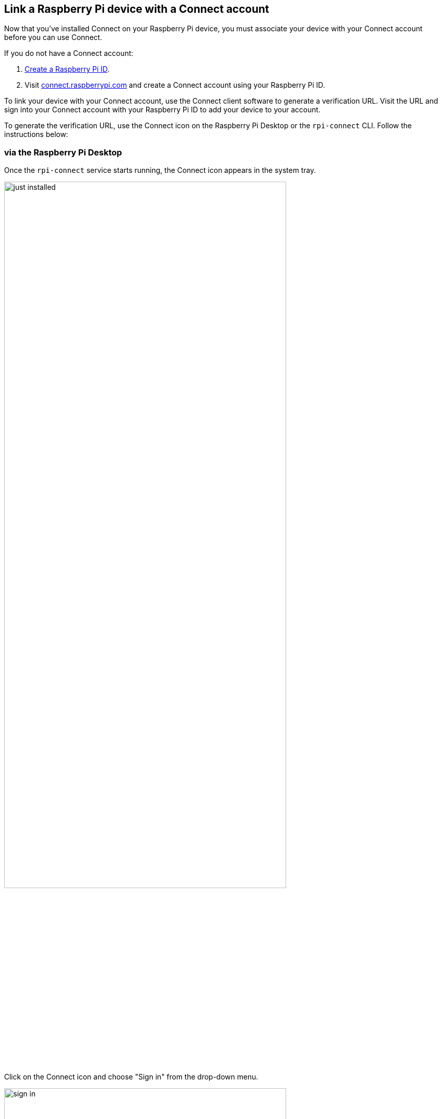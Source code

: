 == Link a Raspberry Pi device with a Connect account

Now that you've installed Connect on your Raspberry Pi device, you must associate your device with your Connect account before you can use Connect.

If you do not have a Connect account:

. xref:id.adoc#create-a-raspberry-pi-id[Create a Raspberry Pi ID].
. Visit https://connect.raspberrypi.com[connect.raspberrypi.com] and create a Connect account using your Raspberry Pi ID.

To link your device with your Connect account, use the Connect client software to generate a verification URL. Visit the URL and sign into your Connect account with your Raspberry Pi ID to add your device to your account.

To generate the verification URL, use the Connect icon on the Raspberry Pi Desktop or the `rpi-connect` CLI. Follow the instructions below:

=== via the Raspberry Pi Desktop

Once the `rpi-connect` service starts running, the Connect icon appears in the system tray.

image::images/just_installed.png[width="80%"]

Click on the Connect icon and choose "Sign in" from the drop-down menu.

image::images/sign-in.png[width="80%"]

This opens a verification URL you can use to link your device to your Connect account.

=== via the command line

Use the following command to generate a link that will connect your device with your Connect account:

[source,console]
----
$ rpi-connect signin
----

This command should output something like the following:

----
Complete sign in by visiting https://connect.raspberrypi.com/verify/XXXX-XXXX
----

Visit the verification URL on any device and sign in to your Raspberry Pi ID to link your device with your Connect account.

=== Finish linking your Raspberry Pi

Visit the verification URL generated in the previous step.

Sign in to Connect using your xref:id.adoc[Raspberry Pi ID].

image::images/login-with-id.png[width="80%"]

After authenticating, assign a name to your device. Choose a name that uniquely identifies the device. Click the **Create device and sign in** button to continue.

image::images/create-device.png[width="80%"]

You can now remotely connect to your device. The Connect system tray icon will turn blue to indicate that your device is now signed in to the Connect service. You should receive an email notification indicating that a new device is linked to your Connect account.

image::images/sign-in-email.png[width="70%"]

WARNING: If you receive an email that says a device that you do not recognise has signed into Connect, change your Raspberry Pi ID password immediately. xref:connect.adoc#manage-devices[Remove the device from Connect] to permanently disassociate it from your account. Consider xref:id.adoc#enable-two-factor-authentication[enabling two-factor authentication] to keep your account secure.

Click the Connect system tray icon to open the Connect menu. This menu shows your current sign in status, an option to sign out, and options to enable or disable remote access methods.

TIP: Connect signs communication with your device serial number. Moving your SD card between devices will sign you out of Connect.

== Access your Raspberry Pi device

Now that your device appears on your Connect dashboard, you can access your device from anywhere using only a browser. Connect provides multiple ways to interact with your device remotely.

=== Screen sharing

Connect includes the ability to share your device's screen in a browser. Use the following instructions to share your device's screen.

NOTE: Screen sharing requires the **Wayland** window server. By default, Raspberry Pi OS only uses Wayland for **64-bit** distributions of Raspberry Pi OS **Bookworm** on Raspberry Pi 5, 4, or 400. Screen sharing is **not** compatible with Raspberry Pi OS Lite or systems that use the X window server.

Visit https://connect.raspberrypi.com[connect.raspberrypi.com] on any computer.

Connect redirects you to the Raspberry Pi ID service to sign in. After signing in, Connect displays a list of linked devices. Devices available for screen sharing show a grey **Screen sharing** badge below the name of the device.

image::images/list-of-devices.png[width="80%"]

Click the **Connect via** button to the right of the device you would like to access. Select the **Screen sharing** option from the menu. This opens a browser window that displays your device's desktop.

image::images/screen-sharing-connecting.png[width="80%"]

You can now use your device as you would locally. For more information about the connection, hover your mouse over the padlock icon immediately to the right of the **Disconnect** button.

image::images/screen-sharing-start.png[width="80%"]

TIP: Use the **Copy from remote** and **Paste to remote** buttons above your desktop to transfer text between your local and remote clipboards.

Once connected, a green dot appears next to the **Screen sharing** badge in the Connect dashboard. This indicates an active screen sharing session. Hover to see the current number of screen sharing sessions.

image::images/screen-sharing-active.png[width="80%"]

The Connect icon in the system tray turns purple and displays a closed circle when a screen sharing session is in progress.

image::images/screen-sharing-connected.png[width="80%"]

==== Stop screen sharing

To close a screen sharing session, click the **Disconnect** button above your desktop.

image::images/screen-sharing-end.png[width="80%"]

==== Disable screen sharing

To turn off screen sharing, click the Connect system tray icon and unselect **Allow screen sharing**.  Your device remains signed into Connect, but you won't be able to create a screen sharing session from the Connect dashboard.

image::images/screen-sharing-disabled-desktop.png[width="80%"]

Alternatively, you can disable screen sharing with the following command:

[source,console]
----
$ rpi-connect vnc off
----

In the Connect dashboard, the **Screen sharing** badge and the **Screen sharing** option in the **Connect via** menu will appear crossed-out.

image::images/screen-sharing-disabled.png[width="80%"]

To re-enable screen sharing, do one of the following:

* click the Connect system tray icon and select **Allow screen sharing**
* run the following command:
+
[source,console]
----
$ rpi-connect vnc on
----

=== Remote shell

Connect includes the ability to access a shell running on your device from a browser. Use the following instructions to access the remote shell.

Visit https://connect.raspberrypi.com[connect.raspberrypi.com] on any computer.

Connect redirects you to the Raspberry Pi ID service to sign in. After signing in, Connect displays a list of linked devices. Devices available for remote shell access show a grey **Remote shell** badge below the name of the device.

image::images/list-of-devices.png[width="80%"]

Click the **Connect via** button to the right of the device you would like to access. Select the **Remote shell** option from the menu. This opens a shell session on your device.

image::images/remote-shell-connecting.png[width="80%"]

You can now use your device as you would locally.

image::images/remote-shell-start.png[width="80%"]

TIP: On some operating systems, the browser intercepts key combinations like **Ctrl+Shift+C** and **Ctrl+C**. Instead, you can use the right click menu or **Ctrl+Insert** to copy and **Shift+Insert** to paste.

Once connected, a green dot appears next to the **Remote shell** badge in the Connect dashboard. This indicates an active remote shell session. Hover to see the current number of remote shell sessions.

image::images/remote-shell-active.png[width="80%"]

TIP: Every remote shell connection creates a brand new connection, just like SSH. To persist background commands and configuration across multiple sessions, use `screen` or `tmux`.

The Connect icon in the system tray turns purple and displays a closed circle when a remote shell session is in progress.

image::images/remote-shell-connected.png[width="80%"]

TIP: The `CONNECT_TTY` environment variable indicates that a session uses a remote shell provided by Connect.

==== End your remote shell session

To close a remote shell session, run the `exit` command or close the window.

image::images/remote-shell-end.png[width="80%"]

==== Disable remote shell access

To turn off remote shell access, click the Connect system tray icon and unselect **Allow remote shell**. Your device remains signed into Connect, but you won't be able to create a remote shell session from the Connect dashboard.

image::images/remote-shell-disabled-desktop.png[width="80%"]

Alternatively, you can disable remote shell access with the following command:

[source,console]
----
$ rpi-connect shell off
----

In the Connect dashboard, the **Remote shell** badge and the **Remote shell** option in the **Connect via** menu will appear crossed-out.

image::images/remote-shell-disabled.png[width="80%"]

To re-enable screen sharing, do one of the following:

* click the Connect system tray icon and select **Allow remote shell**
* run the following command:
+
[source,console]
----
$ rpi-connect shell on
----

== Enable remote shell at all times

Connect runs as a user-level service, not as root. As a result, Connect only works when your user account is currently logged in on your device. This can make your device unreachable if you reboot with automatic login disabled. To continue running Connect even when you aren't logged into your device, enable **user-lingering**. Run the following command from your user account to enable user-lingering:

[source,console]
----
$ loginctl enable-linger
----

TIP: We recommend enabling user-lingering on all headless Raspberry Pi OS Lite setups to prevent your device from becoming unreachable after a remote reboot.

== Manage devices

The Connect dashboard lists all of the devices linked with your Connect account and shows you the various ways you can access them.

image::images/list-of-devices.png[width="80%"]

Click on a device name to open the device details page. This screen provides low-level information about your device. You can also edit the device name or remove the device from Connect.

image::images/device-details.png[width="80%"]

Deleting a device from Connect automatically signs you out of Connect on the device. The Connect system tray icon turns grey and the menu only provides a **Sign in** option.

== Update

To update to the latest version of Connect, run the following command:

[source, console]
----
$ sudo apt update
$ sudo apt install --only-upgrade rpi-connect
----

Reboot your device to put your update into effect:

[source, console]
----
$ sudo reboot
----

== Disconnect a device from Connect

Run the following command on your device to sign out of your Raspberry Pi ID, which will disable your device on the Connect screen:

[source,console]
----
$ rpi-connect signout
----

TIP: To fully remove a device from your Connect account, xref:connect.adoc#manage-devices[remove it from the Connect dashboard].

== Uninstall

Run the following command to remove Connect software from a device:

[source,console]
----
$ sudo apt remove --purge rpi-connect
----

TIP: If you installed Connect Lite, replace `rpi-connect` with `rpi-connect-lite` in the above command.

After uninstalling, the serial number of the device remains linked with your Connect account. The device still appears in the Connect dashboard, but can't be used for remote access. If you install Connect again, even with a different SD card, on the same device, it will reuse the existing device name in the Connect dashboard.

To sever the link between a device and a Connect account, remove the device from the list of devices in the Connect dashboard.
